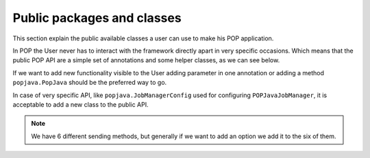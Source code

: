 
Public packages and classes
===========================

This section explain the public available classes a user can use to make his POP application.

In POP the User never has to interact with the framework directly apart in very specific occasions. Which means
that the public POP API are a simple set of annotations and some helper classes, as we can see below.

If we want to add new functionality visible to the User adding parameter in one annotation or adding a method
``popjava.PopJava`` should be the preferred way to go.

In case of very specific API, like ``popjava.JobManagerConfig`` used for configuring ``POPJavaJobManager``,
it is acceptable to add a new class to the public API.


.. data:: popjava.annotation.✳

    The minimum needed to use POP. This package contains all the ``@POP`` annotations for methods and classes.

.. note :: We have 6 different sending methods, but generally if we want to add an option we add it to the six of them.


.. data:: popjava.PopJava

    Needed for some POP specific tasks like getting the Access Point of a POP Object.

    It contains all methods to initiate a new POP Object.


.. data:: popjava.JobManagerConfig

    Used to configure the JobManager on the local machine. It's a Proxy to methods of ``POPJavaJobManager``.


.. data:: popjava.util.Configuration

    If the user need some more control on the behavior of POP-Java. Controls include timeouts and the defaults
    used in various situations.


.. data:: popjava.baseobject.ConnectionProtocol

    Used by ``@POPObjectDescription(connection = ...)`` to define the direct method of connection used.
